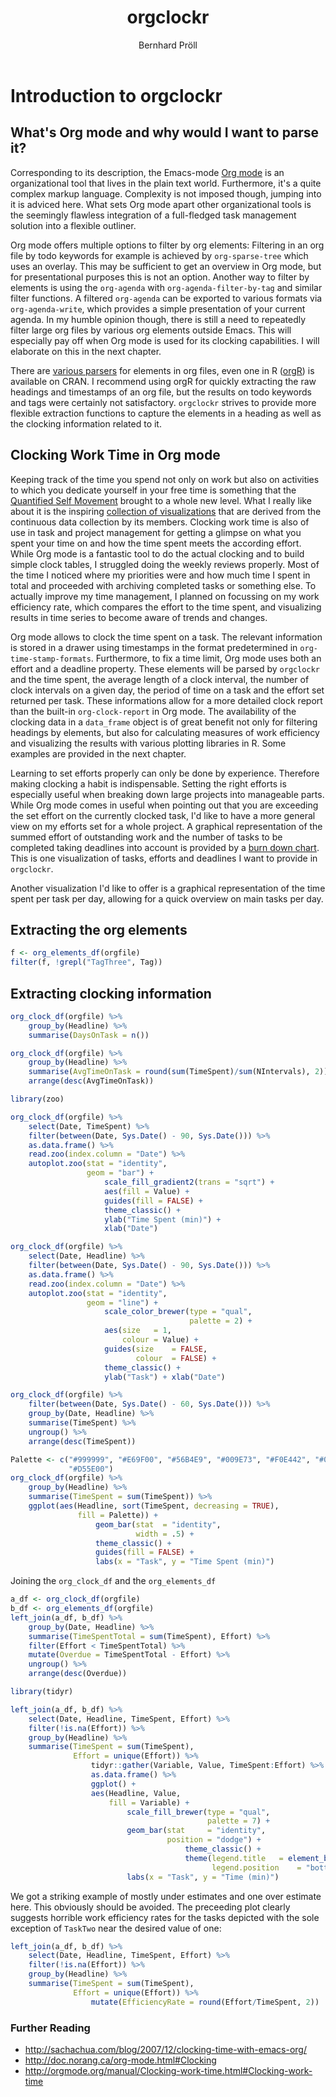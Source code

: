 #+PROPERTY: header-args:r :session :width 800 :exports both :colnames yes
#+OPTIONS: toc:nil
#+HTML_HEAD: <link rel="stylesheet" type="text/css" href="../css/orgish.css" />
#+HTML_HEAD: <link rel="stylesheet" type="text/css" href="../css/table.css/" />
#+TITLE: orgclockr
#+AUTHOR: Bernhard Pröll

* Introduction to orgclockr
** What's Org mode and why would I want to parse it?

Corresponding to its description, the Emacs-mode [[http://orgmode.org/manual/index.html#Top][Org mode]] is an organizational tool that lives in the plain text world. Furthermore, it's a quite complex markup language. Complexity is not imposed though, jumping into it is adviced here. What sets Org mode apart other organizational tools is the seemingly flawless integration of a full-fledged task management solution into a flexible outliner.

Org mode offers multiple options to filter by org elements: Filtering in an org file by todo keywords for example is achieved by =org-sparse-tree= which uses an overlay. This may be sufficient to get an overview in Org mode, but for presentational purposes this is not an option. Another way to filter by elements is using the =org-agenda= with =org-agenda-filter-by-tag= and similar filter functions. A filtered =org-agenda= can be exported to various formats via =org-agenda-write=, which provides a simple presentation of your current agenda. In my humble opinion though, there is still a need to repeatedly filter large org files by various org elements outside Emacs. This will especially pay off when Org mode is used for its clocking capabilities. I will elaborate on this in the next chapter.

There are [[http://orgmode.org/worg/org-tools/][various parsers]] for elements in org files, even one in R ([[http://cran.r-project.org/web/packages/orgR/index.html][orgR]]) is available on CRAN. I recommend using orgR for quickly extracting the raw headings and timestamps of an org file, but the results on todo keywords and tags were certainly not satisfactory. =orgclockr= strives to provide more flexible extraction functions to capture the elements in a heading as well as the clocking information related to it.

** Clocking Work Time in Org mode

Keeping track of the time you spend not only on work but also on activities to which you dedicate yourself in your free time is something that the [[http://quantifiedself.com/][Quantified Self Movement]] brought to a whole new level. What I really like about it is the inspiring [[http://quantifiedself.com/data-visualization/][collection of visualizations]] that are derived from the continuous data collection by its members. Clocking work time is also of use in task and project management for getting a glimpse on what you spent your time on and how the time spent meets the according effort. While Org mode is a fantastic tool to do the actual clocking and to build simple clock tables, I struggled doing the weekly reviews properly. Most of the time I noticed where my priorities were and how much time I spent in total and proceeded with archiving completed tasks or something else. To actually improve my time management, I planned on focussing on my work efficiency rate, which compares the effort to the time spent, and visualizing results in time series to become aware of trends and changes.

Org mode allows to clock the time spent on a task. The relevant information is stored in a drawer using timestamps in the format predetermined in =org-time-stamp-formats=. Furthermore, to fix a time limit, Org mode uses both an effort and a deadline property. These elements will be parsed by =orgclockr= and the time spent, the average length of a clock interval, the number of clock intervals on a given day, the period of time on a task and the effort set returned per task. These informations allow for a more detailed clock report than the built-in =org-clock-report= in Org mode. The availability of the clocking data in a =data_frame= object is of great benefit not only for filtering headings by elements, but also for calculating measures of work efficiency and visualizing the results with various plotting libraries in R. Some examples are provided in the next chapter.

Learning to set efforts properly can only be done by experience. Therefore making clocking a habit is indispensable. Setting the right efforts is especially useful when breaking down large projects into manageable parts. While Org mode comes in useful when pointing out that you are exceeding the set effort on the currently clocked task, I'd like to have a more general view on my efforts set for a whole project. A graphical representation of the summed effort of outstanding work and the number of tasks to be completed taking deadlines into account is provided by a [[http://en.wikipedia.org/wiki/Burn_down_chart][burn down chart]]. This is one visualization of tasks, efforts and deadlines I want to provide in =orgclockr=.

Another visualization I'd like to offer is a graphical representation of the time spent per task per day, allowing for a quick overview on main tasks per day.

** Extracting the org elements

#+BEGIN_SRC r :results value :colnames yes
f <- org_elements_df(orgfile)
filter(f, !grepl("TagThree", Tag))
#+END_SRC

#+ATTR_HTML: :border 2 :rules all :frame border :align center
#+CAPTION: Filtering tasks that are not tagged with =TagThree=
#+RESULTS:
| Headline   | Category    | Tag           | Level | State | Deadline | Effort |
|------------+-------------+---------------+-------+-------+----------+--------|
| HeadingOne | CategoryOne | TagOne        |     1 | nil   | nil      | nil    |
| TaskOne    | nil         | TagOne TagTwo |     2 | TODO  | nil      | nil    |
| TaskTwo    | nil         | TagOne        |     2 | TODO  | nil      | 20     |
| TaskThree  | nil         | TagOne        |     2 | TODO  | nil      | nil    |

** Extracting clocking information

#+BEGIN_SRC r :results value
org_clock_df(orgfile) %>%
    group_by(Headline) %>%
    summarise(DaysOnTask = n())
#+END_SRC

#+CAPTION: Days on task
#+RESULTS:
| Headline  | DaysOnTask |
|-----------+------------|
| TaskEight |          2 |
| TaskFive  |          2 |
| TaskNine  |          1 |
| TaskSeven |          1 |
| TaskSix   |          5 |
| TaskTen   |          1 |
| TaskTwo   |          2 |

#+BEGIN_SRC r :results value :colnames yes
org_clock_df(orgfile) %>%
    group_by(Headline) %>%
    summarise(AvgTimeOnTask = round(sum(TimeSpent)/sum(NIntervals), 2)) %>%
    arrange(desc(AvgTimeOnTask))
#+END_SRC

#+CAPTION: The average clock interval per task
#+RESULTS:
| Headline  | AvgTimeOnTask |
|-----------+---------------|
| TaskSeven |           122 |
| TaskTen   |         55.67 |
| TaskEight |         50.67 |
| TaskSix   |          46.4 |
| TaskTwo   |          10.5 |
| TaskFive  |           9.5 |
| TaskNine  |             2 |

#+BEGIN_SRC r :results graphics :file "/home/bernhard/R-programming/images/a.png"
library(zoo)

org_clock_df(orgfile) %>%
    select(Date, TimeSpent) %>%
    filter(between(Date, Sys.Date() - 90, Sys.Date())) %>%
    as.data.frame() %>%
    read.zoo(index.column = "Date") %>%
    autoplot.zoo(stat = "identity",
                 geom = "bar") +
                     scale_fill_gradient2(trans = "sqrt") +
                     aes(fill = Value) +
                     guides(fill = FALSE) +
                     theme_classic() +
                     ylab("Time Spent (min)") +
                     xlab("Date")
#+END_SRC

#+CAPTION: The time spent per day for the last 3 months
#+RESULTS:
[[file:/home/bernhard/R-programming/images/a.png]]

#+BEGIN_SRC r :results graphics :file "/home/bernhard/R-programming/images/b.png"
org_clock_df(orgfile) %>%
    select(Date, Headline) %>%
    filter(between(Date, Sys.Date() - 90, Sys.Date())) %>%
    as.data.frame() %>%
    read.zoo(index.column = "Date") %>%
    autoplot.zoo(stat = "identity",
                 geom = "line") +
                     scale_color_brewer(type = "qual",
                                        palette = 2) +
                     aes(size	= 1,
                         colour = Value) +
                     guides(size	= FALSE,
                            colour	= FALSE) +
                     theme_classic() +
                     ylab("Task") + xlab("Date")
#+END_SRC

#+CAPTION: A very simple retrospective Gantt chart diagram
#+RESULTS:
[[file:/home/bernhard/R-programming/images/b.png]]

#+BEGIN_SRC r :results value
org_clock_df(orgfile) %>%
    filter(between(Date, Sys.Date() - 60, Sys.Date())) %>%
    group_by(Date, Headline) %>%
    summarise(TimeSpent) %>%
    ungroup() %>%
    arrange(desc(TimeSpent))
#+END_SRC

#+CAPTION: Filtering the last 60 days and sort by time spent
#+RESULTS:
|       Date | Headline  | TimeSpent |
|------------+-----------+-----------|
| 2015-01-19 | TaskTen   |       334 |
| 2015-01-20 | TaskEight |       129 |
| 2015-02-28 | TaskFive  |        51 |
| 2015-02-05 | TaskEight |        23 |
| 2015-03-01 | TaskFive  |         6 |
| 2015-01-19 | TaskNine  |         2 |

#+BEGIN_SRC r :results graphics :file "/home/bernhard/R-programming/images/c.png"
Palette <- c("#999999", "#E69F00", "#56B4E9", "#009E73", "#F0E442", "#0072B2",
             "#D55E00")
org_clock_df(orgfile) %>%
    group_by(Headline) %>%
    summarise(TimeSpent = sum(TimeSpent)) %>%
    ggplot(aes(Headline, sort(TimeSpent, decreasing = TRUE),
               fill = Palette)) +
                   geom_bar(stat  = "identity",
                            width = .5) +
                   theme_classic() +
                   guides(fill = FALSE) +
                   labs(x = "Task", y = "Time Spent (min)")
#+END_SRC

#+CAPTION: Plotting the time spent total per task
#+RESULTS:
[[file:/home/bernhard/R-programming/images/c.png]]

Joining the =org_clock_df= and the =org_elements_df=

#+BEGIN_SRC r :results value
a_df <- org_clock_df(orgfile)
b_df <- org_elements_df(orgfile)
left_join(a_df, b_df) %>%
    group_by(Date, Headline) %>%
    summarise(TimeSpentTotal = sum(TimeSpent), Effort) %>%
    filter(Effort < TimeSpentTotal) %>%
    mutate(Overdue = TimeSpentTotal - Effort) %>%
    ungroup() %>%
    arrange(desc(Overdue))
#+END_SRC

#+CAPTION: Sorting tasks by the amount of time they are overdue
#+RESULTS:
|       Date | Headline  | TimeSpentTotal | Effort | Overdue |
|------------+-----------+----------------+--------+---------|
| 2015-01-19 | TaskTen   |            334 |     25 |     309 |
| 2015-01-20 | TaskEight |            129 |     25 |     104 |
| 2015-01-05 | TaskSeven |            122 |     30 |      92 |
| 2014-12-21 | TaskSix   |             90 |     60 |      30 |

#+BEGIN_SRC r :results graphics :file "/home/bernhard/R-programming/images/d.png"
library(tidyr)

left_join(a_df, b_df) %>%
    select(Date, Headline, TimeSpent, Effort) %>%
    filter(!is.na(Effort)) %>%
    group_by(Headline) %>%
    summarise(TimeSpent = sum(TimeSpent),
              Effort = unique(Effort)) %>%
                  tidyr::gather(Variable, Value, TimeSpent:Effort) %>%
                  as.data.frame() %>%
                  ggplot() +
                  aes(Headline, Value,
                      fill = Variable) +
                          scale_fill_brewer(type = "qual",
                                            palette = 7) +
                          geom_bar(stat		= "identity",
                                   position	= "dodge") +
                                       theme_classic() +
                                       theme(legend.title	= element_blank(),
                                             legend.position	= "bottom") +
                          labs(x = "Task", y = "Time (min)")
#+END_SRC

#+CAPTION: Compare the time spent per task to the effort set
#+RESULTS:
[[file:/home/bernhard/R-programming/images/d.png]]

We got a striking example of mostly under estimates and one over estimate here. This obviously should be avoided. The preceeding plot clearly suggests horrible work efficiency rates for the tasks depicted with the sole exception of =TaskTwo= near the desired value of one:

#+BEGIN_SRC r :results value :colnames yes
left_join(a_df, b_df) %>%
    select(Date, Headline, TimeSpent, Effort) %>%
    filter(!is.na(Effort)) %>%
    group_by(Headline) %>%
    summarise(TimeSpent = sum(TimeSpent),
              Effort = unique(Effort)) %>%
                  mutate(EfficiencyRate = round(Effort/TimeSpent, 2))
#+END_SRC

#+CAPTION: Calculating the work efficiency rate
#+RESULTS:
| Headline  | TimeSpent | Effort | EfficiencyRate |
|-----------+-----------+--------+----------------|
| TaskEight |       152 |     25 |           0.16 |
| TaskNine  |         2 |    240 |            120 |
| TaskSeven |       122 |     30 |           0.25 |
| TaskSix   |       232 |     60 |           0.26 |
| TaskTen   |       334 |     25 |           0.07 |
| TaskTwo   |        21 |     20 |           0.95 |

*** Further Reading
- http://sachachua.com/blog/2007/12/clocking-time-with-emacs-org/
- http://doc.norang.ca/org-mode.html#Clocking
- http://orgmode.org/manual/Clocking-work-time.html#Clocking-work-time
